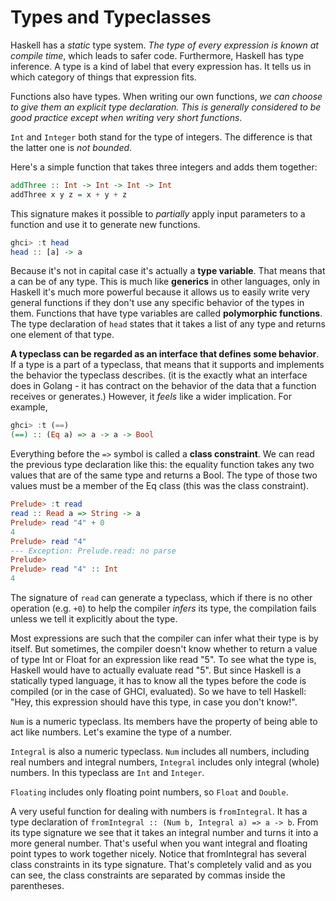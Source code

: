 * Types and Typeclasses

Haskell has a /static/ type system. /The type of every expression is known at compile time/, which leads to safer code. Furthermore, Haskell has type inference. A type is a kind of label that every expression has. It tells us in which category of things that expression fits.

Functions also have types. When writing our own functions, /we can choose to give them an explicit type declaration. This is generally considered to be good practice except when writing very short functions/.

=Int= and =Integer= both stand for the type of integers. The difference is that the latter one is /not bounded/.

Here's a simple function that takes three integers and adds them together:

#+begin_src haskell
addThree :: Int -> Int -> Int -> Int
addThree x y z = x + y + z
#+end_src

This signature makes it possible to /partially/ apply input parameters to a function and use it to generate new functions.

#+begin_src haskell
ghci> :t head
head :: [a] -> a
#+end_src

Because it's not in capital case it's actually a *type variable*. That means that a can be of any type. This is much like *generics* in other languages, only in Haskell it's much more powerful because it allows us to easily write very general functions if they don't use any specific behavior of the types in them. Functions that have type variables are called *polymorphic functions*. The type declaration of =head= states that it takes a list of any type and returns one element of that type.

*A typeclass can be regarded as an interface that defines some behavior*. If a type is a part of a typeclass, that means that it supports and implements the behavior the typeclass describes. (it is the exactly what an interface does in Golang - it has contract on the behavior of the data that a function receives or generates.) However, it /feels/ like a wider implication. For example,

#+begin_src haskell
ghci> :t (==)
(==) :: (Eq a) => a -> a -> Bool
#+end_src

Everything before the ==>= symbol is called a *class constraint*. We can read the previous type declaration like this: the equality function takes any two values that are of the same type and returns a Bool. The type of those two values must be a member of the Eq class (this was the class constraint).

#+begin_src haskell
Prelude> :t read
read :: Read a => String -> a
Prelude> read "4" + 0
4
Prelude> read "4"
--- Exception: Prelude.read: no parse
Prelude>
Prelude> read "4" :: Int
4
#+end_src

The signature of =read=  can generate a typeclass, which if there is no other operation (e.g. =+0=) to help the compiler /infers/ its type, the compilation fails unless we tell it explicitly about the type.

Most expressions are such that the compiler can infer what their type is by itself. But sometimes, the compiler doesn't know whether to return a value of type Int or Float for an expression like read "5". To see what the type is, Haskell would have to actually evaluate read "5". But since Haskell is a statically typed language, it has to know all the types before the code is compiled (or in the case of GHCI, evaluated). So we have to tell Haskell: "Hey, this expression should have this type, in case you don't know!".

=Num= is a numeric typeclass. Its members have the property of being able to act like numbers. Let's examine the type of a number.

=Integral= is also a numeric typeclass. =Num= includes all numbers, including real numbers and integral numbers, =Integral= includes only integral (whole) numbers. In this typeclass are =Int= and =Integer=.

=Floating= includes only floating point numbers, so =Float= and =Double=.

A very useful function for dealing with numbers is =fromIntegral=. It has a type declaration of =fromIntegral :: (Num b, Integral a) => a -> b=. From its type signature we see that it takes an integral number and turns it into a more general number. That's useful when you want integral and floating point types to work together nicely. Notice that fromIntegral has several class constraints in its type signature. That's completely valid and as you can see, the class constraints are separated by commas inside the parentheses.
